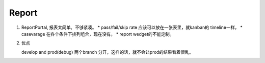 *********
Report
*********

#. ReportPortal, 报表太简单，不够紧凑。 
   * pass/fail/skip rate  应该可以放在一张表里，就kanban的 timeline一样。 
   * casevarage 在各个条件下排列组合，现在没有。
   * report wedget的不能定制。
   
#. 优点

   develop and prod(debug) 两个branch 分开，这样的话，就不会让prod的结果看着很乱。
